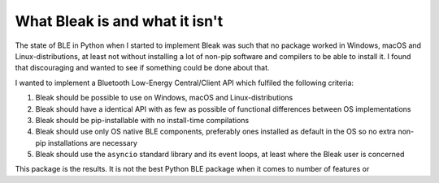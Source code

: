 .. _nutshell:

What Bleak is and what it isn't
===============================

The state of BLE in Python when I started to implement Bleak was such that no package worked in Windows, macOS and
Linux-distributions, at least not without installing a lot of non-pip software and compilers to be able to install it.
I found that discouraging and wanted to see if something could be done about that.

I wanted to implement a Bluetooth Low-Energy Central/Client API which fulfiled the following criteria:

1. Bleak should be possible to use on Windows, macOS and Linux-distributions
2. Bleak should have a identical API with as few as possible of functional differences between OS implementations
3. Bleak should be pip-installable with no install-time compilations
4. Bleak should use only OS native BLE components, preferably ones installed as default in the OS so no extra non-pip installations are necessary
5. Bleak should use the ``asyncio`` standard library and its event loops, at least where the Bleak user is concerned

This package is the results. It is not the best Python BLE package when it comes to number of features or




